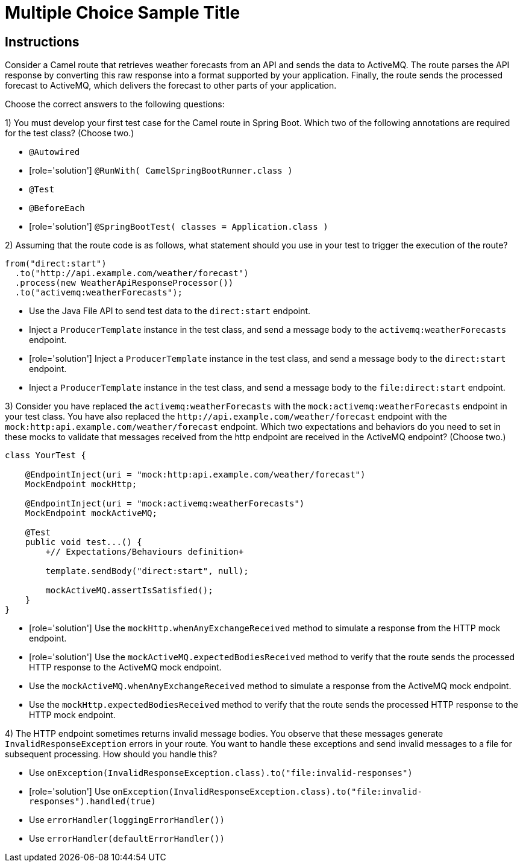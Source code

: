ifndef::backend-docbook5,backend-docbook45[:imagesdir: ../../..]
// Sections should have an id that is a short version of the title.
[id='testroutes-multchoice']
= Multiple Choice Sample Title

[role='MultChoice']
== Instructions

Consider a Camel route that retrieves weather forecasts from an API and sends the data to ActiveMQ.
The route parses the API response by converting this raw response into a format supported by your application.
Finally, the route sends the processed forecast to ActiveMQ, which delivers the forecast to other parts of your application.

Choose the correct answers to the following questions:


1) You must develop your first test case for the Camel route in Spring Boot.
Which two of the following annotations are required for the test class? (Choose two.)

** `+@Autowired+`
** [role='solution'] `+@RunWith( CamelSpringBootRunner.class )+`
** `+@Test+`
** `+@BeforeEach+`
** [role='solution'] `+@SpringBootTest( classes = Application.class )+`

2) Assuming that the route code is as follows, what statement should you use in your test to trigger the execution of the route?

----
from("direct:start")
  .to("http://api.example.com/weather/forecast")
  .process(new WeatherApiResponseProcessor())
  .to("activemq:weatherForecasts");
----

** Use the Java File API to send test data to the `+direct:start+` endpoint.
** Inject a `+ProducerTemplate+` instance in the test class, and send a message body to the `+activemq:weatherForecasts+` endpoint.
** [role='solution'] Inject a `+ProducerTemplate+` instance in the test class, and send a message body to the `+direct:start+` endpoint.
** Inject a `+ProducerTemplate+` instance in the test class, and send a message body to the `+file:direct:start+` endpoint.

// Question with an exhibit and more than one answer.

3) Consider you have replaced the `+activemq:weatherForecasts+` with the `+mock:activemq:weatherForecasts+` endpoint in your test class.
You have also replaced the `+http://api.example.com/weather/forecast+` endpoint with the `+mock:http:api.example.com/weather/forecast+` endpoint.
Which two expectations and behaviors do you need to set in these mocks to validate that messages received from the http endpoint are received in the ActiveMQ endpoint? (Choose two.)

[subs=+quotes]
----
class YourTest {

    @EndpointInject(uri = "mock:http:api.example.com/weather/forecast")
    MockEndpoint mockHttp;

    @EndpointInject(uri = "mock:activemq:weatherForecasts")
    MockEndpoint mockActiveMQ;

    @Test
    public void test...() {
        `+// Expectations/Behaviours definition+`

        template.sendBody("direct:start", null);

        mockActiveMQ.assertIsSatisfied();
    }
}
----

** [role='solution'] Use the `+mockHttp.whenAnyExchangeReceived+` method to simulate a response from the HTTP mock endpoint.
** [role='solution'] Use the `+mockActiveMQ.expectedBodiesReceived+` method to verify that the route sends the processed HTTP response to the ActiveMQ mock endpoint.
** Use the `+mockActiveMQ.whenAnyExchangeReceived+` method to simulate a response from the ActiveMQ mock endpoint.
** Use the `+mockHttp.expectedBodiesReceived+` method to verify that the route sends the processed HTTP response to the HTTP mock endpoint.


4) The HTTP endpoint sometimes returns invalid message bodies.
You observe that these messages generate `+InvalidResponseException+` errors in your route.
You want to handle these exceptions and send invalid messages to a file for subsequent processing.
How should you handle this?

** Use `+onException(InvalidResponseException.class).to("file:invalid-responses")+`
** [role='solution'] Use `+onException(InvalidResponseException.class).to("file:invalid-responses").handled(true)+`
** Use `+errorHandler(loggingErrorHandler())+`
** Use `+errorHandler(defaultErrorHandler())+`
